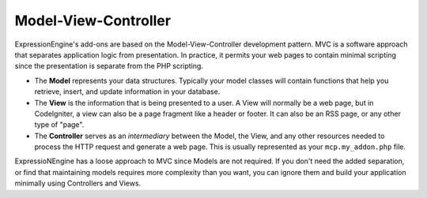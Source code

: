 #####################
Model-View-Controller
#####################

ExpressionEngine's add-ons are based on the Model-View-Controller development pattern. MVC is a software approach that separates application logic from presentation. In practice, it permits your web pages to contain minimal scripting since the presentation is separate from the PHP scripting.

- The **Model** represents your data structures. Typically your model classes will contain functions that help you retrieve, insert, and update information in your database.
- The **View** is the information that is being presented to a user. A View will normally be a web page, but in CodeIgniter, a view can also be a page fragment like a header or footer. It can also be an RSS page, or any other type of "page".
- The **Controller** serves as an *intermediary* between the Model, the View, and any other resources needed to process the HTTP request and generate a web page. This is usually represented as your ``mcp.my_addon.php`` file.

ExpressioNEngine has a loose approach to MVC since Models are not required. If you don't need the added separation, or find that maintaining models requires more complexity than you want, you can ignore them and build your application minimally using Controllers and Views.
